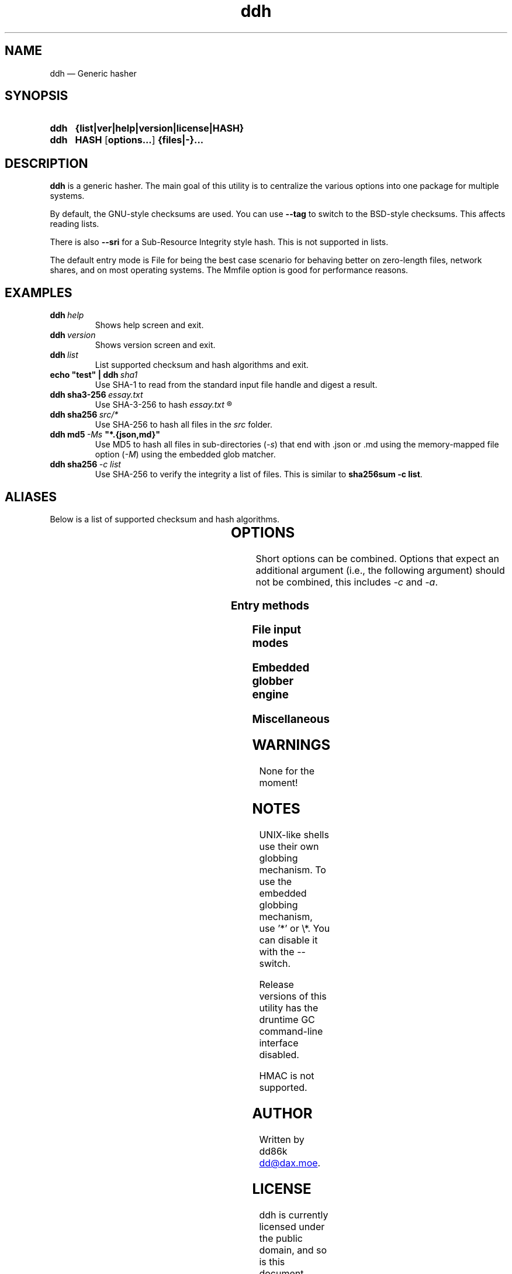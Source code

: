 ." TOPIC: ddh(1)
." AUTHOR: dd86k <dd@dax.moe>
."
." Please read man-pages(7) and groff_man(7) about the manual page format.
." If you're missing groff_man.7, install groff. Solid documentation.
."
.TH ddh 1 "December 2021" dd86k "User manual"
.SH NAME
ddh \(em Generic hasher

.SH SYNOPSIS
.SY ddh
.B  {list|ver|help|version|license|HASH}
.SY ddh
.B  HASH
.OP options...
.B  {files|-}...
.YS

.SH DESCRIPTION
.B ddh
is a generic hasher. The main goal of this utility is to centralize
the various options into one package for multiple systems.

By default, the GNU-style checksums are used. You can use
.B --tag
to switch to the BSD-style checksums. This affects reading lists.

There is also
.B --sri
for a Sub-Resource Integrity style hash. This is not supported in lists.

The default entry mode is File for being the best case scenario for
behaving better on zero-length files, network shares, and on most
operating systems. The Mmfile option is good for performance reasons.

.SH EXAMPLES

.TP
.BI ddh \ help
Shows help screen and exit.

.TP
.BI ddh \ version
Shows version screen and exit.

.TP
.BI ddh \ list
List supported checksum and hash algorithms and exit.

.TP
.BI echo\ "test"\ |\ ddh \ sha1
Use SHA-1 to read from the standard input file handle and digest a result.

.TP
.BI ddh\ sha3-256 \ essay.txt
Use SHA-3-256 to hash
.I essay.txt
.R .

.TP
.BI ddh\ sha256 \ src/*
Use SHA-256 to hash all files in the
.I src
folder.

.TP
.BI ddh\ md5 \ -Ms \ "*.{json,md}"
Use MD5 to hash all files in sub-directories
.RI ( -s )
that end with .json or .md using the memory-mapped file option
.RI ( -M )
using the embedded glob matcher.

.TP
.BI ddh\ sha256 \ -c\ list
Use SHA-256 to verify the integrity a list of files. This is similar to
.BR sha256sum\ -c\ list .

.SH ALIASES

Below is a list of supported checksum and hash algorithms.

." See tbl(1)




.TS
l l l.
Alias	Name	Tag
.T&
lB l l.
_
crc32	CRC-32	CRC32
crc64iso	CRC-64-ISO	CRC64ISO
crc64ecma	CRC-64-ECMA	CRC64ECMA
md5	MD5-128	MD5
ripemd160	RIPEMD-160	RIPEMD160
sha1	SHA-1-160	SHA1
sha224	SHA-2-224	SHA2-224
sha256	SHA-2-256	SHA2-256
sha384	SHA-2-384	SHA2-384
sha512	SHA-2-512	SHA2-512
sha3-224	SHA-3-224	SHA3-224
sha3-256	SHA-3-256	SHA3-256
sha3-384	SHA-3-384	SHA3-384
sha3-512	SHA-3-512	SHA3-512
shake128	SHAKE-128	SHAKE-128
shake256	SHAKE-256	SHAKE-256
blake2b512	BLAKE2b-512	BLAKE2B-512
blake2s256	BLAKE2s-256	BLAKE2S-256
.TE

.SH OPTIONS

Short options can be combined. Options that expect an additional argument
(i.e., the following argument) should not be combined, this includes
.I -c
and
.IR -a .

.SS Entry methods
.TS
l l.
Option	Description
.T&
lB l.
-a, --arg	Hash argument text as UTF-8.
-c, --check	Check hashes against a file.
-	Set input mode to stdin.
.TE

.SS File input modes
.TS
l l.
Option	Description
.T&
lB l.
_
-F, --file	Set input mode to file (default).
-b, --binary	File: Set read mode to binary (default).
-t, --text	File: Set read mode to text.
-M, --mmfile	Set input mode to memory-mapped file.
.TE

.SS Embedded globber engine
.TS
l l.
Option	Description
.T&
lB l.
_
--shallow	Same-level directory (default).
-s, --depth	Deepest directories first.
--breath	Sub directories first.
--follow	Follow symbolic links (default).
--nofollow	Do not follow symbolic links.
.TE

.SS Miscellaneous
.TS
l l.
Option	Description
.T&
lB l.
_
--tag	Create or read BSD-style hashes.
--sri	Create SRI-style hashes.
-C, --chunk	Set buffer size, affects file/mmfile/stdin (default=64K).
--	Stop parsing arguments.
.TE

.SH WARNINGS

None for the moment!

.SH NOTES

UNIX-like shells use their own globbing mechanism. To use the embedded
globbing mechanism, use '*' or \\*. You can disable it with the --
switch.

Release versions of this utility has the druntime GC command-line
interface disabled.

HMAC is not supported.

.SH AUTHOR
Written by dd86k
.MT dd@dax.moe
.ME .

.SH LICENSE

ddh is currently licensed under the public domain, and so is this document.